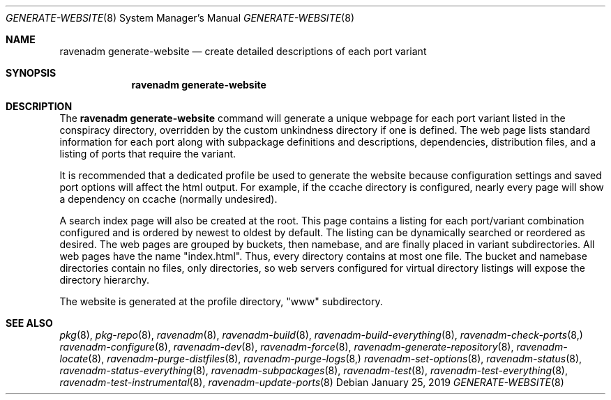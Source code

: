 .Dd January 25, 2019
.Dt GENERATE-WEBSITE 8
.Os
.Sh NAME
.Nm "ravenadm generate-website"
.Nd create detailed descriptions of each port variant
.Sh SYNOPSIS
.Nm
.Sh DESCRIPTION
The
.Nm
command will generate a unique webpage for each port variant listed in the
conspiracy directory, overridden by the custom unkindness directory if
one is defined.  The web page lists standard information for each port
along with subpackage definitions and descriptions, dependencies,
distribution files, and a listing of ports that require the variant.
.Pp
It is recommended that a dedicated profile be used to generate the website
because configuration settings and saved port options will affect the
html output.  For example, if the ccache directory is configured, nearly
every page will show a dependency on ccache (normally undesired).
.Pp
A search index page will also be created at the root.  This page contains
a listing for each port/variant combination configured and is ordered by
newest to oldest by default.  The listing can be dynamically searched or
reordered as desired.  The web pages are grouped by buckets, then
namebase, and are finally placed in variant subdirectories.  All web pages
have the name "index.html".  Thus, every directory contains at most one
file.  The bucket and namebase directories contain no files, only
directories, so web servers configured for virtual directory listings
will expose the directory hierarchy.
.Pp
The website is generated at the profile directory, "www" subdirectory.
.Sh SEE ALSO
.Xr pkg 8 ,
.Xr pkg-repo 8 ,
.Xr ravenadm 8 ,
.Xr ravenadm-build 8 ,
.Xr ravenadm-build-everything 8 ,
.Xr ravenadm-check-ports 8,
.Xr ravenadm-configure 8 ,
.Xr ravenadm-dev 8 ,
.Xr ravenadm-force 8 ,
.Xr ravenadm-generate-repository 8 ,
.Xr ravenadm-locate 8 ,
.Xr ravenadm-purge-distfiles 8 ,
.Xr ravenadm-purge-logs 8,
.Xr ravenadm-set-options 8 ,
.Xr ravenadm-status 8 ,
.Xr ravenadm-status-everything 8 ,
.Xr ravenadm-subpackages 8 ,
.Xr ravenadm-test 8 ,
.Xr ravenadm-test-everything 8 ,
.Xr ravenadm-test-instrumental 8 ,
.Xr ravenadm-update-ports 8
